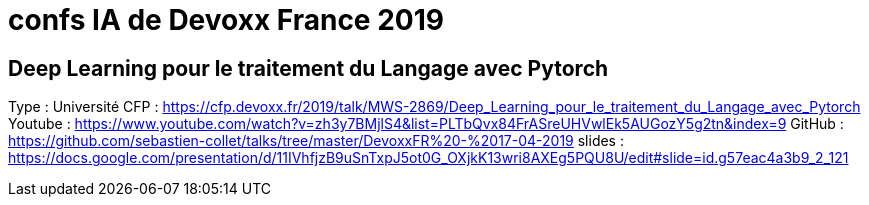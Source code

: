 = confs IA de Devoxx France 2019

== Deep Learning pour le traitement du Langage avec Pytorch

Type : Université
CFP : https://cfp.devoxx.fr/2019/talk/MWS-2869/Deep_Learning_pour_le_traitement_du_Langage_avec_Pytorch
Youtube : https://www.youtube.com/watch?v=zh3y7BMjlS4&list=PLTbQvx84FrASreUHVwlEk5AUGozY5g2tn&index=9
GitHub : https://github.com/sebastien-collet/talks/tree/master/DevoxxFR%20-%2017-04-2019
slides : https://docs.google.com/presentation/d/11IVhfjzB9uSnTxpJ5ot0G_OXjkK13wri8AXEg5PQU8U/edit#slide=id.g57eac4a3b9_2_121

